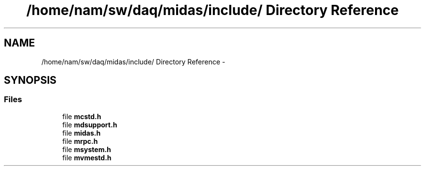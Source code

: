 .TH "/home/nam/sw/daq/midas/include/ Directory Reference" 3 "31 May 2012" "Version 2.3.0-0" "Midas" \" -*- nroff -*-
.ad l
.nh
.SH NAME
/home/nam/sw/daq/midas/include/ Directory Reference \- 
.SH SYNOPSIS
.br
.PP
.SS "Files"

.in +1c
.ti -1c
.RI "file \fBmcstd.h\fP"
.br
.ti -1c
.RI "file \fBmdsupport.h\fP"
.br
.ti -1c
.RI "file \fBmidas.h\fP"
.br
.ti -1c
.RI "file \fBmrpc.h\fP"
.br
.ti -1c
.RI "file \fBmsystem.h\fP"
.br
.ti -1c
.RI "file \fBmvmestd.h\fP"
.br
.in -1c
